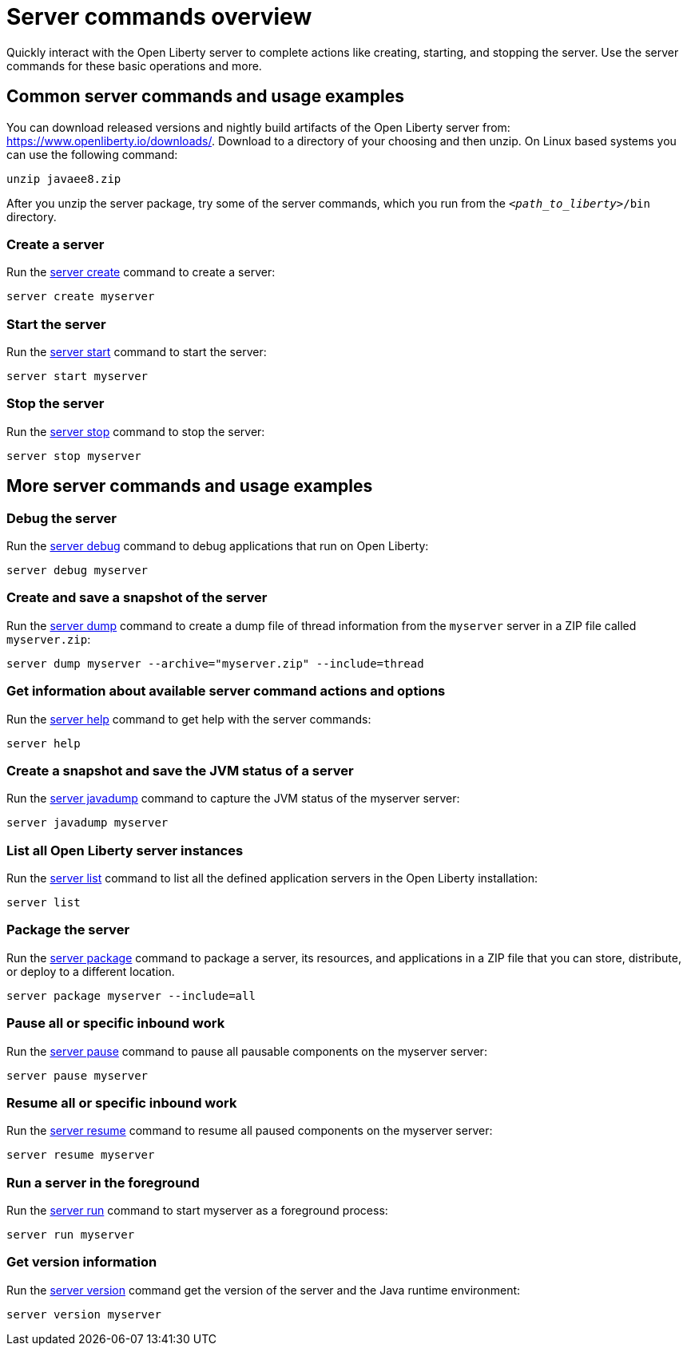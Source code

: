 //
// Copyright (c) 2018 IBM Corporation and others.
// Licensed under Creative Commons Attribution-NoDerivatives
// 4.0 International (CC BY-ND 4.0)
//   https://creativecommons.org/licenses/by-nd/4.0/
//
// Contributors:
//     IBM Corporation
//
// Example title: Creating a RESTful web service
:page-layout: server-command
:page-type: overview
= Server commands overview

Quickly interact with the Open Liberty server to complete actions like creating, starting, and stopping the server. Use the server commands for these basic operations and more.


== Common server commands and usage examples

You can download released versions and nightly build artifacts of the Open Liberty server from:  https://www.openliberty.io/downloads/. Download to a directory of your choosing and then unzip. On Linux based systems you can use the following command:
----
unzip javaee8.zip
----

After you unzip the server package, try some of the server commands, which you run from the `_<path_to_liberty>_/bin` directory.

=== Create a server

Run the link:server-create.adoc[server create] command to create a server:

----
server create myserver
----

=== Start the server

Run the link:server-start.adoc[server start] command to start the server:

----
server start myserver
----

=== Stop the server

Run the link:server-stop.adoc[server stop] command to stop the server:

----
server stop myserver
----

== More server commands and usage examples

=== Debug the server

Run the link:server-debug.adoc[server debug] command to debug applications that run on Open Liberty:

----
server debug myserver
----

=== Create and save a snapshot of the server

Run the link:server-dump.adoc[server dump] command to create a dump file of thread information from the `myserver` server in a ZIP file called `myserver.zip`:

----
server dump myserver --archive="myserver.zip" --include=thread
----

=== Get information about available server command actions and options


Run the link:server-help.html[server help] command to get help with the server commands:


----
server help
----

=== Create a snapshot and save the JVM status of a server

Run the link:server-javadump.html[server javadump] command to capture the JVM status of the myserver server:

----
server javadump myserver 
----

=== List all Open Liberty server instances

Run the link:server-list.html[server list] command to list all the defined application servers in the Open Liberty installation:

----
server list
----

=== Package the server

Run the link:server-package.html[server package] command to package a server, its resources, and applications in a ZIP file that you can store, distribute, or deploy to a different location.

----
server package myserver --include=all
----

=== Pause all or specific inbound work 

Run the link:server-pause.html[server pause] command to pause all pausable components on the myserver server:

----
server pause myserver
----

=== Resume all or specific inbound work 

Run the link:server-resume.html[server resume] command to resume all paused components on the myserver server:

----
server resume myserver
----

=== Run a server in the foreground

Run the link:server-run.html[server run] command to start myserver as a foreground process:

----
server run myserver
----

=== Get version information

Run the link:server-version.html[server version] command get the version of the server and the Java runtime environment:

----
server version myserver
----
